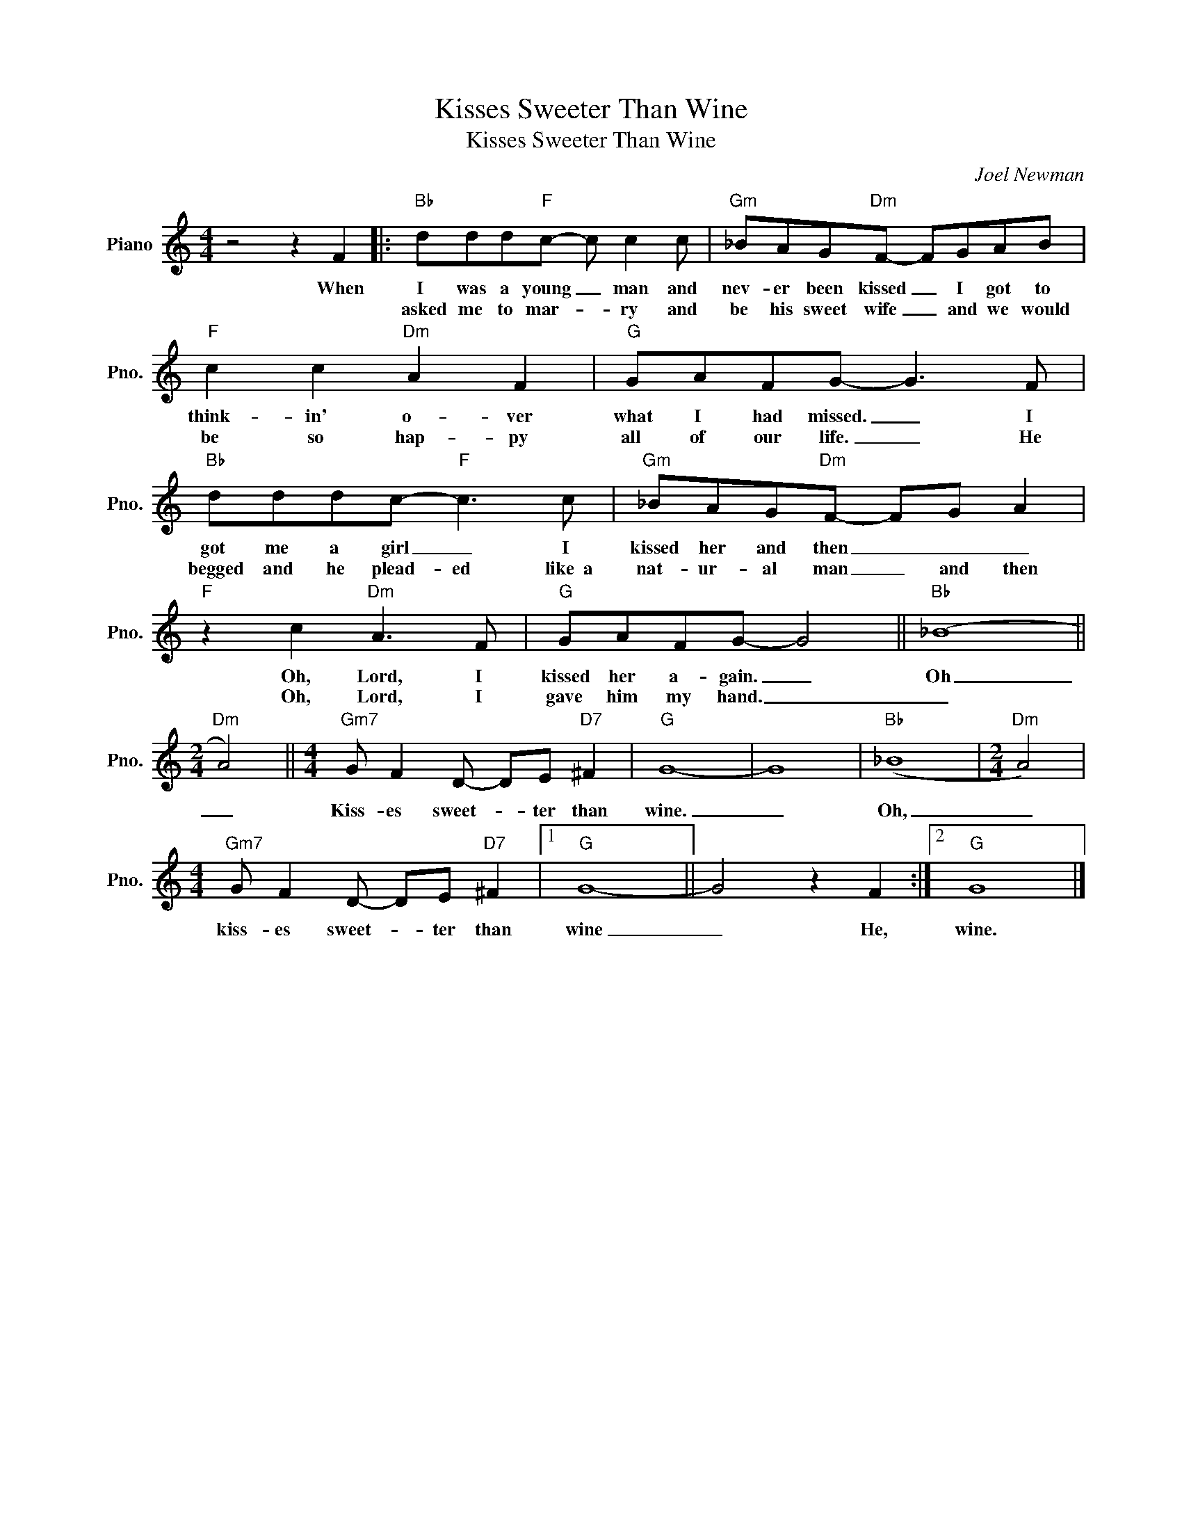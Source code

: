 X:1
T:Kisses Sweeter Than Wine
T:Kisses Sweeter Than Wine
C:Joel Newman
Z:All Rights Reserved
L:1/8
M:4/4
K:C
V:1 treble nm="Piano" snm="Pno."
%%MIDI program 0
V:1
 z4 z2 F2 |:"Bb" ddd"F"c- c c2 c |"Gm" _BAG"Dm"F- FGAB |"F" c2 c2"Dm" A2 F2 |"G" GAFG- G3 F | %5
w: When|I was a young _ man and|nev- er been kissed _ I got to|think- in' o- ver|what I had missed. _ I|
w: |asked me to mar- * ry and|be his sweet wife _ and we would|be so hap- py|all of our life. _ He|
"Bb" dddc-"F" c3 c |"Gm" _BAG"Dm"F- FG A2 |"F" z2 c2"Dm" A3 F |"G" GAFG- G4 ||"Bb" (_B8 || %10
w: got me a girl _ I|kissed her and then _ _ _|Oh, Lord, I|kissed her a- gain. _|Oh|
w: begged and he plead- ed like~~a|nat- ur- al man _ and then|Oh, Lord, I|gave him my hand. _|_|
[M:2/4]"Dm" A4) ||[M:4/4]"Gm7" G F2 D- DE"D7" ^F2 |"G" G8- | G8 |"Bb" (_B8 |[M:2/4]"Dm" A4) | %16
w: _|Kiss- es sweet- * ter than|wine.|_|Oh,|_|
w: ||||||
[M:4/4]"Gm7" G F2 D- DE"D7" ^F2 |1"G" G8- || G4 z2 F2 :|2"G" G8 |] %20
w: kiss- es sweet- * ter than|wine|_ He,|wine.|
w: ||||


